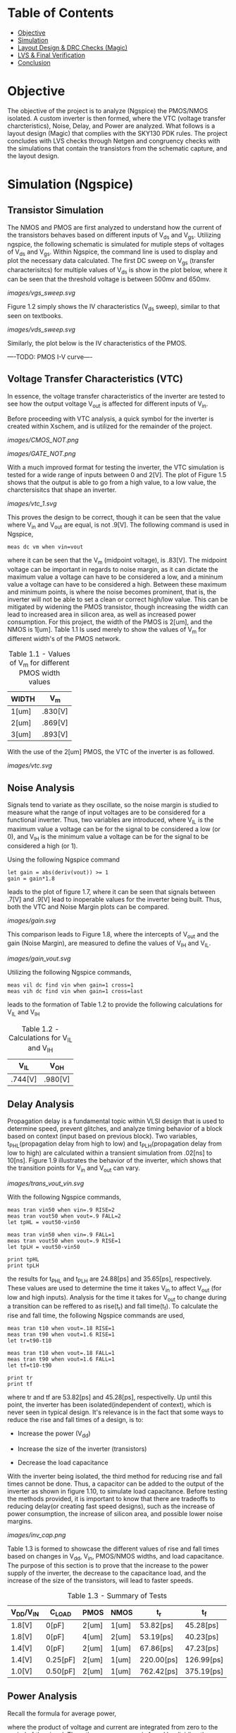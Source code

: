 * Table of Contents
- [[#objective][Objective]]
- [[#simulation][Simulation]]
- [[#layout-design-&-drc-checks-(magic)][Layout Design & DRC Checks (Magic)]]
- [[#lvs-&-final-verification][LVS & Final Verification]]
- [[#conclusion][Conclusion]]

* Objective
The objective of the project is to analyze (Ngspice) the PMOS/NMOS isolated. A custom inverter is then formed, where the VTC (voltage transfer charcteristics), Noise, Delay, and Power are analyzed. What follows is a layout design (Magic) that complies with the SKY130 PDK rules. The project concludes with LVS checks through Netgen and congruency checks with the simulations that contain the transistors from the schematic capture, and the layout design.

* Simulation (Ngspice)

** Transistor Simulation

The NMOS and PMOS are first analyzed to understand how the current of the transistors behaves based on different inputs of V_ds and V_gs. Utilizing ngspice, the following schematic is simulated for mutiple steps of voltages of V_ds and V_gs. Within Ngspice, the command line is used to display and plot the necessary data calculated. The first DC sweep on V_gs (transfer characterisitcs) for multiple values of V_ds is show in the plot below, where it can be seen that the threshold voltage is between 500mv and 650mv.

#+CAPTION: Figure 1.1
[[images/vgs_sweep.svg]]

Figure 1.2 simply shows the IV characteristics (V_ds sweep), similar to that seen on textbooks.

#+CAPTION: Figure 1.2
[[images/vds_sweep.svg]]

Similarly, the plot below is the IV characteristics of the PMOS.

----TODO: PMOS I-V curve----

** Voltage Transfer Characteristics (VTC)

In essence, the voltage transfer characteristics of the inverter are tested to see how the output voltage V_out is affected for different inputs of V_in.

Before proceeding with VTC analysis, a quick symbol for the inverter is created within Xschem, and is utilized for the remainder of the project.

#+CAPTION: Figure 1.3 - Inverter in the form of CMOS
[[images/CMOS_NOT.png]]

#+CAPTION: Figure 1.4 - Inverter in the form of a gate
[[images/GATE_NOT.png]]

With a much improved format for testing the inverter, the VTC simulation is tested for a wide range of inputs between 0 and 2[V]. The plot of Figure 1.5 shows that the output is able to go from a high value, to a low value, the charctersisitcs that shape an inverter. 

#+CAPTION: Figure 1.5
[[images/vtc_1.svg]]

This proves the design to be correct, though it can be seen that the value where V_in and V_out are equal, is not .9[V]. The following command is used in Ngspice,

#+BEGIN_SRC spice
meas dc vm when vin=vout
#+END_SRC

where it can be seen that the V_m (midpoint voltage), is .83[V]. The midpoint voltage can be important in regards to noise margin, as it can dictate the maximum value a voltage can have to be considered a low, and a mininum value a voltage can have to be considered a high. Between these maximum and minimum points, is where the noise becomes prominent, that is, the inverter will not be able to set a clean or correct high/low value. This can be mitigated by widening the PMOS transistor, though increasing the width can lead to increased area in silicon area, as well as increased power consumption. For this project, the width of the PMOS is 2[um], and the NMOS is 1[um]. Table 1.1 Is used merely to show the values of V_m for different width's of the PMOS network.

#+CAPTION: Table 1.1 - Values of V_m for different PMOS width values
| WIDTH | V_m |
|-------+-----|
| 1[um] | .830[V] |
| 2[um] | .869[V] |
| 3[um] | .893[V] |

With the use of the 2[um] PMOS, the VTC of the inverter is as followed.

#+CAPTION: Figure 1.6
[[images/vtc.svg]]

** Noise Analysis

Signals tend to variate as they oscillate, so the noise margin is studied to measure what the range of input voltages are to be considered for a functional inverter. Thus, two variables are introduced, where V_IL is the maximum value a voltage can be for the signal to be considered a low (or 0), and V_IH is the minimum value a voltage can be for the signal to be considered a high (or 1).

Using the following Ngspice command

#+BEGIN_SRC spice_1
let gain = abs(deriv(vout)) >= 1 
gain = gain*1.8
#+END_SRC

leads to the plot of figure 1.7, where it can be seen that signals between .7[V] and .9[V] lead to inoperable values for the inverter being built. Thus, both the VTC and Noise Margin plots can be compared.

#+CAPTION: Figure 1.7
[[images/gain.svg]]

This comparison leads to Figure 1.8, where the intercepts of V_out and the gain (Noise Margin), are measured to define the values of V_IH and V_IL.

#+CAPTION: Figure 1.8
[[images/gain_vout.svg]]

Utilizing the following Ngspice commands, 

#+BEGIN_SRC spice_2
meas vil dc find vin when gain=1 cross=1
meas vih dc find vin when gain=1 cross=last
#+END_SRC

leads to the formation of Table 1.2 to provide the following calculations for V_IL and V_IH

#+CAPTION: Table 1.2 - Calculations for V_IL and V_IH
| V_IL | V_OH |
|-------+-----|
| .744[V] | .980[V] | // FIX ME

** Delay Analysis

Propagation delay is a fundamental topic within VLSI design that is used to determine speed, prevent glitches, and analyze timing behavior of a block based on context (input based on previous block). Two variables, t_PHL(propagation delay from high to low) and t_PLH(propagation delay from low to high) are calculated within a transient simulation from .02[ns] to 10[ns]. Figure 1.9 illustrates the behavior of the inverter, which shows that the transition points for V_in and V_out can vary.

#+CAPTION: Figure 1.9
[[images/trans_vout_vin.svg]]

With the following Ngspice commands,

#+BEGIN_SRC spice_3
meas tran vin50 when vin=.9 RISE=2
meas tran vout50 when vout=.9 FALL=2
let tpHL = vout50-vin50

meas tran vin50 when vin=.9 FALL=1
meas tran vout50 when vout=.9 RISE=1
let tpLH = vout50-vin50

print tpHL
print tpLH
#+END_SRC

the results for t_PHL and t_PLH are 24.88[ps] and 35.65[ps], respectively. These values are used to determine the time it takes V_in to affect V_out (for low and high inputs). Analysis for the time it takes for V_out to change during a transition can be reffered to as rise(t_r) and fall time(t_f). To calculate the rise and fall time, the following Ngspice commands are used,

#+BEGIN_SRC spice_4
meas tran t10 when vout=.18 RISE=1
meas tran t90 when vout=1.6 RISE=1
let tr=t90-t10

meas tran t10 when vout=.18 FALL=1
meas tran t90 when vout=1.6 FALL=1
let tf=t10-t90

print tr
print tf
#+END_SRC

where tr and tf are 53.82[ps] and 45.28[ps], respectivelly. Up until this point, the inverter has been isolated(independent of context), which is never seen in typical design. It's relevance is in the fact that some ways to reduce the rise and fall times of a design, is to:

- Increase the power (V_dd)

- Increase the size of the inverter (transistors)

- Decrease the load capacitance

With the inverter being isolated, the third method for reducing rise and fall times cannot be done. Thus, a capacitor can be added to the output of the inverter as shown in figure 1.10, to simulate load capacitance. Before testing the methods provided, it is important to know that there are tradeoffs to reducing delay(or creating fast speed designs), such as the increase of power consumption, the increase of silicon area, and possible lower noise margins.

#+CAPTION: Figure 1.10
[[images/inv_cap.png]]

Table 1.3 is formed to showcase the different values of rise and fall times based on changes in V_dd, V_in, PMOS/NMOS widths, and load capacitance. The purpose of this section is to prove that the increase to the power supply of the inverter, the decrease to the capacitance load, and the increase of the size of the transistors, will lead to faster speeds.

#+CAPTION: Table 1.3 - Summary of Tests
| V_DD/V_IN | C_LOAD | PMOS | NMOS | t_r | t_f |
|------+----|----+---|---+--|---+--|--+--|--+--|
| 1.8[V] | 0[pF] | 2[um] | 1[um] | 53.82[ps] | 45.28[ps] |
| 1.8[V] | 0[pF] | 4[um] | 2[um] | 53.19[ps] | 40.23[ps] |
| 1.4[V] | 0[pF] | 2[um] | 1[um] | 67.86[ps] | 47.23[ps] |
| 1.4[V] | 0.25[pF] | 2[um] | 1[um] | 220.00[ps] | 126.99[ps] |
| 1.0[V] | 0.50[pF] | 2[um] | 1[um] | 762.42[ps] | 375.19[ps] |

** Power Analysis

Recall the formula for average power,

[[https://quicklatex.com/cache3/f3/ql_ea65fd5b6fb7ab4e8abfedf5f80c65f3_l3.png]]

where the product of voltage and current are integrated from zero to the period of the signal. Then, the average power is found by dividing the previous result by the period of the signal. Because this formula is a function of time, this will be a pure transient simulation. 

Referring to figure 1.11, it can be seen that for a period of 3.3[ns], the current flowing in the inverter is varying across the axis. Plotting the current and V_out together (figure 1.12), it can be seen that the interval from 3.3[ns] to 6.6[ns] is the best interval to use for power calculations.

#+CAPTION: Figure 1.11
[[images/current_plot.svg]]

#+CAPTION: Figure 1.12
[[images/current_vout_plot.svg]]

It is important to mention that there is little to no current being drawn in the inverter because of the capacitance load of zero. Current rises when the capacitance is charging, and since there is little influence of the capacitance, there is little current being used. This is a key concept to understand for low power design, but there are tradeoffs to having low power consumption, such as a reduction in performance.

Some ways to reduce power:

- Reduce the capacitance load
- Reduce Transistor Size
- In layout design: Reduce wire size since there will be an increase in resistance, which means less current, thus reducing capacitance

By utilizing the following ngspice commands:

#+BEGIN_SRC spice_5
meas tran curr_inte integ vdd#branch from=3.3e-09 to=6.6e-09
let power=curr_inte*1.8
let avg_power = power/3.3e-09
print avg_power
#+END_SRC

the average power, P_avg, is equal to -3.45[uW]. The negative sign suggests that the dirrection or sign convention is opposite, which can be disregarded in this case. The key point is that there is little power being drawn in the inverter, which is due to its low load capacitance.

** A Quick Recap

The inverter has been tested for its I-V, VTC, Noise, Delay, and Power characteristics, where the final design specficiations for a V_DD and V_IN of 1.8[V].

- PMOS: Width of 2 microns and length of .15 microns
- NMOS: Width of 1 micron and length of .15 microns
- Rise Time (t_r): 53.82[ps]
- Fall Time (t_f): 45.28[ps]
- Propagation Delay from High to Low (t_pHL): 24.88[ps]
- Propagation Delay from Low to High (t_pLH): 35.65[ps]
- Input Low Voltage (V_IL): .744[V]
- Input High Voltage (V_IH): .980[V]
- Average Power (Assuming zero load capacitance): -3.45[uW]

* Layout Design & DRC Checks (Magic)

By utilizing the SKY130 pdk and and the layout editor, Magic, the layout of the inverter is created with the constraints (or design rules) described by the pdk (proccess development kit). Thus, it is important to create a design that is valid for manufacturing, and is also valid for spice simulation. Figure 1.13 showcases the layers that are available for use, where different metals can be used for a multitude of devices. Many layers utilize vias, and different metals use a different ammount of space. Since the inverter is not deeply complex, the layers used will range from metal1, to the nwell and diffusion layers.

#+CAPTION: Figure 1.13
[[images/SKY130PDK.png]]

Before initiating the layout, it is important to set the design rules or units that each square in the grid will represent. For this project, the design rules of 50[nm] by 50[nm] will allow for precise painting. Thus, the layout process begins with the PMOS transistor by painting the n-well big enough to contain the p-diffusion, polysilicon, local interconnect (li), local interconnect via, metal connection (mcon), and metal1. The p-diffusion is then painted within the n-well, as well as the polysilicon, which runs at the middle of the p-diffusion. By adding the local interconnects, the vias for the connection of the local interconnects and metal1 can be painted. For the PMOS, the metal1 layer represent the V_dd voltage supply of the inverter. The GIF below shows a quick illustration of the layout design of the PMOS.

// ADD GIF

What follows is designing the input and output portion of the inverter. The polysilicon in the middle is extended, where a local interconnect layer, as well as a --- layer is placed, which connects with the right side of the design. Thus, the input and output are connected through the previously placed vias. The GIF below showcases the creation of the input/output layers.

// ADD GIF

Lastly, the NMOS is painted. Similarly to the PMOS, the polysilicon runs through the n-diffusion layer, where the local interconnects are placed on the sides, which have vias that connect the two. Then, the local interconnect will extend to the bottom, where the metal connections and metal1 one meet. Thus, the NMOS and the ground connection has been finalized. Again, the GIF below illustrates the process.

// ADD GIF

The table below showcases the final dimmensions of some of the layers utilized in the layout design of the inverter.

| Layer | Dimmensions |
|-------+-----|
| n-well | 3000[nm] x 3000[nm] |
| p-diffusion | 1150[nm] x 2000[nm] |
| n-diffusion | 1150[nm] x 1000[nm] |
| Polysilicon | 150[nm] x 4400[nm] |

Though DRC checks haven't been mentioned explicitly, it must be noted that the design of the inverter results in zero DRC errors, making it a valid design for manufacturing.

* LVS & Final Verification

For layout versus schematic (LVS), Netgen is used to check the equivalency between the Xschem design, and the Magic design. The width, length, and the names of the nets for the transistors will be compared, among other factors, which will determine the success of LVS.

In magic, the following commands are used,

#+BEGIN_SRC magic_1
extract all
ext2spice final.ext
#+END_SRC

where the extraction of the data is converted into a .spice file, which is then compared to the Xschem spice file. Thus, the following command,

#+BEGIN_SRC netgen_1
netgen -batch lvs layout.spice cmos_inv.spice ~/vlsi_/open_pdks/sky130/sky130A/libs.tech/netgen/sky130A_setup.tcl
#+END_SRC

initiates the LVS check using Netgen. The figure below showcases the results within the "comp.out" file created from the check.

#+CAPTION: Figure --
[[Netgen_Results.png]]

By utilizing the same netlist from spice, the transistors between the Xschem verision and the Magic version are swapped. The new spice snippet is shown below.

#+CAPTION: Figure --
[[New_Spice_Sim.png]]

The data below showcases the results that the layout design inverter provides by using the same simulation base used in the Xschem version of the inverter.

- PMOS: Width of 2 microns and length of .15 microns
- NMOS: Width of 1 micron and length of .15 microns
- Rise Time (t_r): 61.56[ps]
- Fall Time (t_f): 48.11[ps]
- Propagation Delay from High to Low (t_pHL): 28.66[ps]
- Propagation Delay from Low to High (t_pLH): 41.16[ps]
- Input Low Voltage (V_IL): .773[V]
- Input High Voltage (V_IH): .960[V]
- Average Power (Assuming zero load capacitance): -3.64[uW]

* Conclusion

A table is created below, which showcases the specifications from the schematic capture, the layout design, and the differences between the two.

| Inverter  | PMOS   | NMOS | t_r   | t_f       | t_pHL | t_LH | V_IL | V_IH | Average Power |
|------+----|----+---|---+--|---+---|--+--------|--+----|---+--|--+---|--+---|------+--------| 
| Schematic | 2[um]  | 1[um] | 53.82[um] | 45.28[ps] | 24.88[ps] | 35.65[ps] | 0.744[V] | 0.980[V] | -3.45[uW] |
| Layout    | 2[um]  | 1[um] | 61.56[ps] | 48.11[ps] | 28.66[ps] | 41.16[ps] | 0.773[V] | 0.960[V] | -3.64[uW] |
// ADD PERCENT DIFFERENCE OR SUM

There is a maximum of 15% difference between the data captured from Xschem and Magic. Though it may seem high, the differences are likely due to parasitics in the layout design. For the purpose of the project, this is good enough. Thus it is concluded that the layout design of the inverter was successful. Future considerations would be to analyze parasitics and understand how they affect designs.

This is an important project to tackle in VLSI design, as it cements fundamental knowledge in MOSFETs, Schematic Capturing, Spice Simulation, Layout Design with DRC/LVS checks, and further verification. Furthermore, documentation is something that is often overlooked, so it reinforces the importance of writing clear and proper technical writing for each project made. Note that though an inverter was created, which is often used in digital designs, this is technically an analog VLSI project.

Future projects to consider would be to create more complex analog designs, or to give digital design a try. It would be a good idea to look into workflows such as OpenLane/OpenRoad, as they streamline the digital design process from a simple RTL design to GDSII within minutes.

